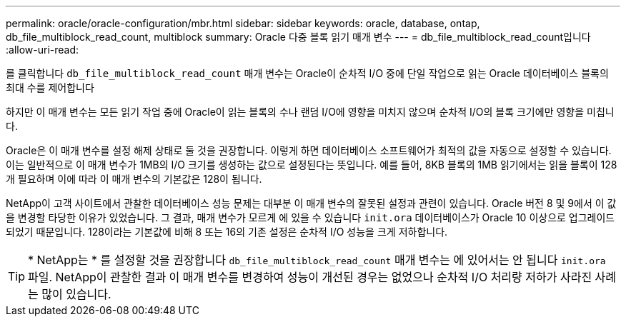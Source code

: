 ---
permalink: oracle/oracle-configuration/mbr.html 
sidebar: sidebar 
keywords: oracle, database, ontap, db_file_multiblock_read_count, multiblock 
summary: Oracle 다중 블록 읽기 매개 변수 
---
= db_file_multiblock_read_count입니다
:allow-uri-read: 


[role="lead"]
를 클릭합니다 `db_file_multiblock_read_count` 매개 변수는 Oracle이 순차적 I/O 중에 단일 작업으로 읽는 Oracle 데이터베이스 블록의 최대 수를 제어합니다

하지만 이 매개 변수는 모든 읽기 작업 중에 Oracle이 읽는 블록의 수나 랜덤 I/O에 영향을 미치지 않으며 순차적 I/O의 블록 크기에만 영향을 미칩니다.

Oracle은 이 매개 변수를 설정 해제 상태로 둘 것을 권장합니다. 이렇게 하면 데이터베이스 소프트웨어가 최적의 값을 자동으로 설정할 수 있습니다. 이는 일반적으로 이 매개 변수가 1MB의 I/O 크기를 생성하는 값으로 설정된다는 뜻입니다. 예를 들어, 8KB 블록의 1MB 읽기에서는 읽을 블록이 128개 필요하며 이에 따라 이 매개 변수의 기본값은 128이 됩니다.

NetApp이 고객 사이트에서 관찰한 데이터베이스 성능 문제는 대부분 이 매개 변수의 잘못된 설정과 관련이 있습니다. Oracle 버전 8 및 9에서 이 값을 변경할 타당한 이유가 있었습니다. 그 결과, 매개 변수가 모르게 에 있을 수 있습니다 `init.ora` 데이터베이스가 Oracle 10 이상으로 업그레이드되었기 때문입니다. 128이라는 기본값에 비해 8 또는 16의 기존 설정은 순차적 I/O 성능을 크게 저하합니다.


TIP: * NetApp는 * 를 설정할 것을 권장합니다 `db_file_multiblock_read_count` 매개 변수는 에 있어서는 안 됩니다 `init.ora` 파일. NetApp이 관찰한 결과 이 매개 변수를 변경하여 성능이 개선된 경우는 없었으나 순차적 I/O 처리량 저하가 사라진 사례는 많이 있습니다.
